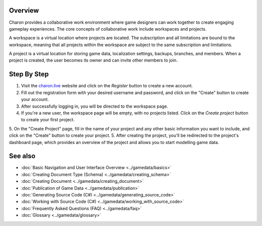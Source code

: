 Overview
========
Charon provides a collaborative work environment where game designers can work together to create engaging gameplay experiences. The core concepts of collaborative work include workspaces and projects.

A workspace is a virtual location where projects are located. The subscription and all limitations are bound to the workspace, meaning that all projects within the workspace are subject to the same subscription and limitations.

A project is a virtual location for storing game data, localization settings, backups, branches, and members. When a project is created, the user becomes its owner and can invite other members to join.

Step By Step
=============

1. Visit the `charon.live <https://charon.live/>`_ website and click on the *Register* button to create a new account.
2. Fill out the registration form with your desired username and password, and click on the "Create" button to create your account.
3. After successfully logging in, you will be directed to the workspace page.
4. If you're a new user, the workspace page will be empty, with no projects listed. Click on the *Create project* button to create your first project.
5. On the "Create Project" page, fill in the name of your project and any other basic information you want to include, and click on the "Create" button to create your project.
5. After creating the project, you'll be redirected to the project's dashboard page, which provides an overview of the project and allows you to start modelling game data.

See also
========

- :doc:`Basic Navigation and User Interface Overview <../gamedata/basics>`
- :doc:`Creating Document Type (Schema) <../gamedata/creating_schema>`
- :doc:`Creating Document <../gamedata/creating_document>`
- :doc:`Publication of Game Data <../gamedata/publication>`
- :doc:`Generating Source Code (C#) <../gamedata/generating_source_code>`
- :doc:`Working with Source Code (C#) <../gamedata/working_with_source_code>`
- :doc:`Frequently Asked Questions (FAQ) <../gamedata/faq>`
- :doc:`Glossary <../gamedata/glossary>`

